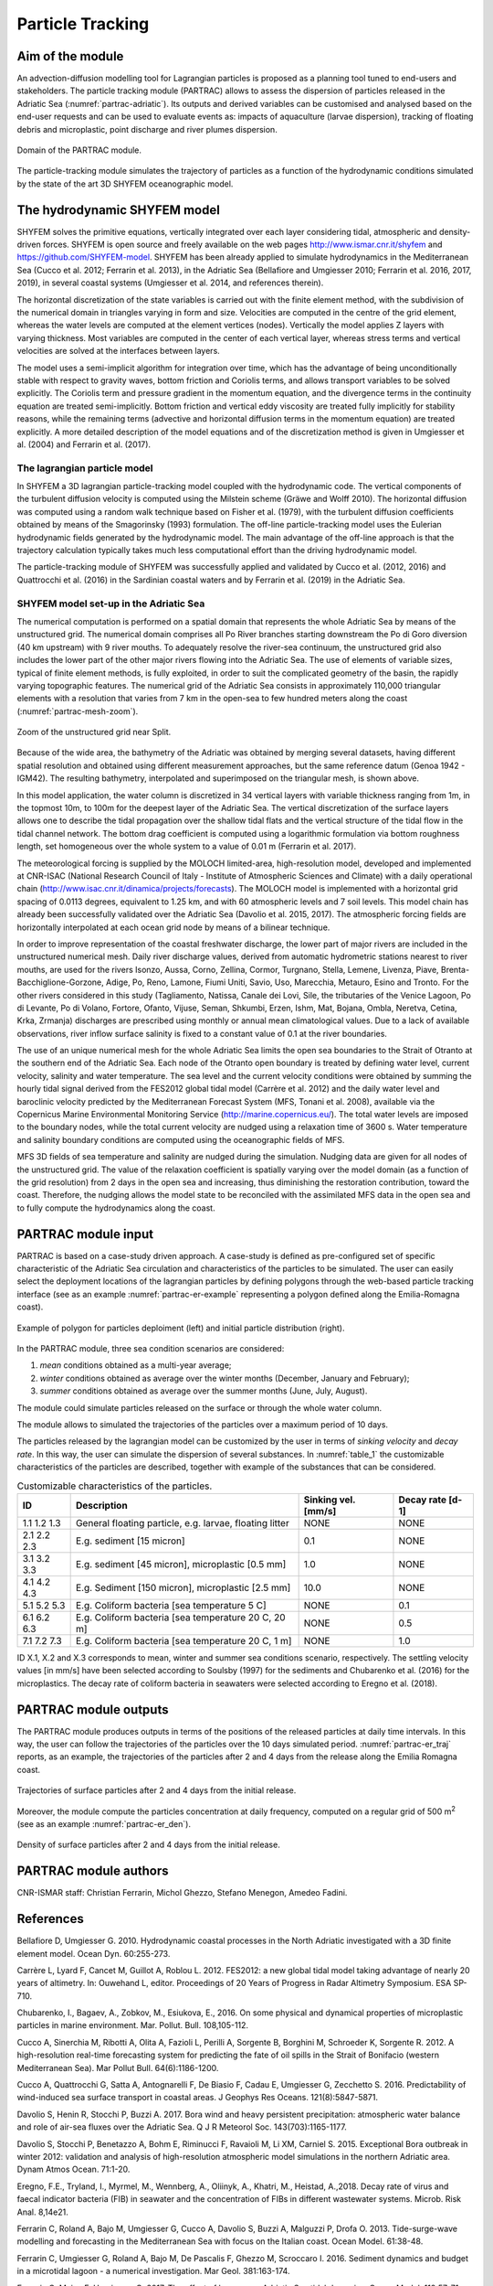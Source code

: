Particle Tracking
=============================

Aim of the module
-------------------
An advection-diffusion modelling tool for Lagrangian particles is 
proposed as a planning tool tuned to end-users and stakeholders. 
The particle tracking module (PARTRAC) allows to assess the dispersion 
of particles released in the Adriatic Sea (:numref:`partrac-adriatic`). 
Its outputs and 
derived variables can be customised and analysed based on the end-user 
requests and can be used to evaluate events as: impacts of aquaculture 
(larvae dispersion), tracking of floating debris and microplastic, 
point discharge and river plumes dispersion.

.. figure:: images/adri_bathy_blue.png
   :scale: 60 %
   :alt: Domain of the PARTRAC module.
   :align: center
   :name: partrac-adriatic

   Domain of the PARTRAC module.

The particle-tracking module simulates the trajectory of particles as a 
function of the hydrodynamic conditions simulated by the state of the art 
3D SHYFEM oceanographic model.

The hydrodynamic SHYFEM model
-----------------------------
SHYFEM solves the primitive equations, 
vertically integrated over each layer considering tidal, atmospheric and 
density-driven forces. SHYFEM is open source and freely available on the 
web pages `http://www.ismar.cnr.it/shyfem <http://www.ismar.cnr.it/shyfem>`_ 
and `https://github.com/SHYFEM-model <https://github.com/SHYFEM-model>`_. 
SHYFEM has been already applied to simulate hydrodynamics in the 
Mediterranean Sea (Cucco et al. 2012; Ferrarin et al. 2013), in the 
Adriatic Sea (Bellafiore and Umgiesser 2010; Ferrarin et al. 2016, 2017, 
2019), in several coastal systems (Umgiesser et al. 2014, and references 
therein).

The horizontal discretization of the state variables is carried out with 
the finite element method, with the subdivision of the numerical domain 
in triangles varying in form and size. Velocities are computed in the 
centre of the grid element, whereas the water levels are computed at the 
element vertices (nodes). Vertically the model applies Z layers with 
varying thickness. Most variables are computed in the center of each 
vertical layer, whereas stress terms and vertical velocities are solved 
at the interfaces between layers.

The model uses a semi-implicit algorithm for integration over time, which 
has the advantage of being unconditionally stable with respect to gravity 
waves, bottom friction and Coriolis terms, and allows transport variables 
to be solved explicitly. The Coriolis term and pressure gradient in the 
momentum equation, and the divergence terms in the continuity equation 
are treated semi-implicitly. Bottom friction and vertical eddy viscosity
are treated fully implicitly for stability reasons, while the remaining 
terms (advective and horizontal diffusion terms in the momentum equation) 
are treated explicitly. A more detailed description of the model equations 
and of the discretization method is given in Umgiesser et al. (2004) and 
Ferrarin et al. (2017).

The lagrangian particle model
+++++++++++++++++++++++++++++
In SHYFEM a 3D lagrangian particle-tracking model coupled with the 
hydrodynamic code. The vertical components of the turbulent diffusion 
velocity is computed using the Milstein scheme (Gräwe and Wolff 2010). 
The horizontal diffusion was computed using a random walk technique 
based on Fisher et al. (1979), with the turbulent diffusion 
coefficients obtained by means of the Smagorinsky (1993) formulation. 
The off-line particle-tracking model uses the Eulerian hydrodynamic 
fields generated by the hydrodynamic model. The main advantage of 
the off-line approach is that the trajectory calculation typically 
takes much less computational effort than the driving hydrodynamic 
model.

The particle-tracking module of SHYFEM was successfully applied and 
validated by Cucco et al. (2012, 2016) and Quattrocchi et al. (2016) 
in the Sardinian coastal waters and by Ferrarin et al. (2019) in
the Adriatic Sea.

SHYFEM model set-up in the Adriatic Sea
+++++++++++++++++++++++++++++++++++++++
The numerical computation is performed on a spatial domain that represents 
the whole Adriatic Sea by means of the unstructured grid. The numerical 
domain comprises all Po River branches starting downstream the Po di Goro 
diversion (40 km upstream) with 9 river mouths. To adequately resolve the 
river-sea continuum, the unstructured grid also includes the lower part 
of the other major rivers flowing into the Adriatic Sea. The use of 
elements of variable sizes, typical of finite element methods, is fully 
exploited, in order to suit the complicated geometry of the basin, the 
rapidly varying topographic features. The numerical grid of the Adriatic 
Sea consists in approximately 110,000 triangular elements with a 
resolution that varies from 7 km in the open-sea to few hundred meters 
along the coast (:numref:`partrac-mesh-zoom`). 

.. figure:: images/test_split_bathy-mesh1.png
   :scale: 70 %
   :alt: Zoom of the SHYFEM mesh.
   :align: center
   :name: partrac-mesh-zoom

   Zoom of the unstructured grid near Split.

Because of the wide area, the bathymetry of the Adriatic was obtained by 
merging several datasets, having different spatial resolution and 
obtained using different measurement approaches, but the same reference 
datum  (Genoa 1942 - IGM42). The resulting bathymetry, interpolated and 
superimposed on the triangular mesh, is shown above.

In this model application, the water column is discretized in 34 vertical 
layers with variable thickness ranging from 1m, in the topmost 10m, to 
100m for the deepest layer of the Adriatic Sea. The vertical 
discretization of the surface layers allows one to describe the tidal 
propagation over the shallow tidal flats and the vertical structure of the  
tidal flow in the tidal channel network. The bottom drag coefficient is 
computed using a logarithmic formulation via bottom roughness length, 
set homogeneous over the whole system to a value of 0.01 m (Ferrarin et al. 
2017).

The meteorological forcing is supplied by the MOLOCH limited-area, 
high-resolution model, developed and implemented at CNR-ISAC (National
Research Council of Italy - Institute of Atmospheric Sciences and Climate) 
with a daily operational chain 
(`http://www.isac.cnr.it/dinamica/projects/forecasts 
<http://www.isac.cnr.it/dinamica/projects/forecasts>`_).
The MOLOCH model is implemented with a horizontal grid spacing of 0.0113 
degrees, equivalent to 1.25 km, and with 60 atmospheric levels and 7 
soil levels. This model chain has already been successfully validated
over the Adriatic Sea (Davolio et al. 2015, 2017).
The atmospheric forcing fields are horizontally interpolated at each ocean 
grid node by means of a bilinear technique.

In order to improve representation of the coastal freshwater discharge, 
the lower part of major rivers are included in the unstructured numerical
mesh. Daily river discharge values, derived from automatic hydrometric
stations nearest to river mouths, are used for the rivers Isonzo, Aussa, 
Corno, Zellina, Cormor, Turgnano, Stella, Lemene, Livenza, Piave, 
Brenta-Bacchiglione-Gorzone, Adige, Po, Reno, Lamone, Fiumi Uniti, Savio, 
Uso, Marecchia, Metauro, Esino and Tronto. For the other rivers considered 
in this study (Tagliamento, Natissa, Canale dei Lovi, Sile, the tributaries 
of the Venice Lagoon, Po di Levante, Po di Volano, Fortore, Ofanto, Vijuse, 
Seman, Shkumbi, Erzen, Ishm, Mat, Bojana, Ombla, Neretva, Cetina, Krka, 
Zrmanja) discharges are prescribed using monthly or annual mean
climatological values.
Due to a lack of available observations, river inflow surface salinity
is fixed to a constant value of 0.1 at the river boundaries.

The use of an unique numerical mesh for the whole Adriatic Sea limits 
the open sea boundaries to the Strait of Otranto at the southern end 
of the Adriatic Sea. Each node of the Otranto open boundary is treated 
by defining water level, current velocity, salinity and water temperature.
The sea level and the current velocity conditions were obtained by summing 
the hourly tidal signal derived from the FES2012 global tidal model 
(Carrère et al. 2012) and the daily water level and baroclinic velocity 
predicted by the Mediterranean Forecast System (MFS, Tonani et al. 2008),
available via the Copernicus Marine Environmental Monitoring Service 
(`http://marine.copernicus.eu/ <http://marine.copernicus.eu/>`_). The
total water levels are imposed to the boundary nodes, while the total 
current velocity are nudged using a relaxation time of 3600 s. Water 
temperature and salinity boundary conditions are computed using the 
oceanographic fields of MFS. 

MFS 3D fields of sea temperature and salinity are nudged during
the simulation. Nudging data are given for all nodes of the 
unstructured grid. The value of the relaxation coefficient is 
spatially varying over the model domain (as a function of the grid 
resolution) from 2 days in the open sea and increasing, thus 
diminishing the restoration contribution, toward the coast. 
Therefore, the nudging allows the model state to be reconciled 
with the assimilated MFS data in the open sea and to fully compute
the hydrodynamics along the coast.

PARTRAC module input
--------------------
PARTRAC is based on a case-study driven approach. A case-study is defined
as pre-configured set of specific characteristic of the Adriatic Sea
circulation and characteristics of the particles to be simulated.
The user can easily select the deployment locations of the lagrangian
particles by defining polygons through the web-based particle tracking 
interface (see as an example :numref:`partrac-er-example` representing 
a polygon defined along the Emilia-Romagna coast).

.. figure:: images/test_er.png
   :scale: 40 %
   :alt: Area selection example.
   :align: center
   :name: partrac-er-example

   Example of polygon for particles deploiment (left) and initial particle
   distribution (right).

In the PARTRAC module, three sea condition scenarios are considered:

1. *mean* conditions obtained as a multi-year average;
2. *winter* conditions obtained as average over the winter months (December, January and February);
3. *summer* conditions obtained as average over the summer months (June, July, August).

The module could simulate particles released on the surface or through the
whole water column.

The module allows to simulated the trajectories of the particles over
a maximum period of 10 days.

The particles released by the lagrangian model can be customized by the user
in terms of *sinking velocity* and *decay rate*. In this way, the user can 
simulate the dispersion of several substances. In :numref:`table_1`
the customizable characteristics of the particles are described, together
with example of the substances that can be considered.

.. table:: Customizable characteristics of the particles.
  :name: table_1

  +-------------+-------------------------------+---------------------+------------------+
  | ID          |  Description                  | Sinking vel. [mm/s] | Decay rate [d-1] |
  +=============+===============================+=====================+==================+
  | 1.1 1.2 1.3 | General floating particle,    |         NONE        |      NONE        |
  |             | e.g. larvae, floating litter  |                     |                  |
  +-------------+-------------------------------+---------------------+------------------+
  | 2.1 2.2 2.3 | E.g. sediment [15 micron]     |          0.1        |      NONE        |
  +-------------+-------------------------------+---------------------+------------------+
  | 3.1 3.2 3.3 | E.g. sediment [45 micron],    |          1.0        |      NONE        |
  |             | microplastic [0.5 mm]         |                     |                  |
  +-------------+-------------------------------+---------------------+------------------+
  | 4.1 4.2 4.3 | E.g. Sediment [150 micron],   |         10.0        |      NONE        |
  |             | microplastic [2.5 mm]         |                     |                  |
  +-------------+-------------------------------+---------------------+------------------+
  | 5.1 5.2 5.3 | E.g. Coliform bacteria        |         NONE        |       0.1        |
  |             | [sea temperature 5 C]         |                     |                  |
  +-------------+-------------------------------+---------------------+------------------+
  | 6.1 6.2 6.3 | E.g. Coliform bacteria        |         NONE        |       0.5        |
  |             | [sea temperature 20 C, 20 m]  |                     |                  |
  +-------------+-------------------------------+---------------------+------------------+
  | 7.1 7.2 7.3 | E.g. Coliform bacteria        |         NONE        |       1.0        |
  |             | [sea temperature 20 C, 1 m]   |                     |                  |
  +-------------+-------------------------------+---------------------+------------------+

ID X.1, X.2 and X.3 corresponds to mean, winter and summer sea conditions scenario,
respectively. The settling velocity values [in mm/s] have been selected according 
to Soulsby (1997) for the sediments and Chubarenko et al. (2016) for the 
microplastics. The decay rate of coliform bacteria in seawaters were selected
according to Eregno et al. (2018).

PARTRAC module outputs
----------------------
The PARTRAC module produces outputs in terms of the positions of the released
particles at daily time intervals. In this way, the user can follow the
trajectories of the particles over the 10 days simulated period.
:numref:`partrac-er_traj` reports, as an example, the trajectories of the
particles after 2 and 4 days from the release along the Emilia Romagna
coast.

.. figure:: images/test_er_traj.png
   :scale: 40 %
   :alt: ER trajectories.
   :align: center
   :name: partrac-er_traj

   Trajectories of surface particles after 2 and 4 days from the initial release.

Moreover, the module compute the particles concentration at daily frequency,
computed on a regular grid of 500 m\ :sup:`2` (see as an example 
:numref:`partrac-er_den`).

.. figure:: images/test_er_den.png
   :scale: 40 %
   :alt: ER density.
   :align: center
   :name: partrac-er_den

   Density of surface particles after 2 and 4 days from the initial release.

PARTRAC module authors
-----------------------
CNR-ISMAR staff: Christian Ferrarin, Michol Ghezzo, Stefano Menegon, Amedeo Fadini.

References
------------------

Bellafiore D, Umgiesser G. 2010. Hydrodynamic coastal processes in the North 
Adriatic investigated with a 3D finite element model. Ocean Dyn. 60:255-273.

Carrère L, Lyard F, Cancet M, Guillot A, Roblou L. 2012. FES2012: a new global 
tidal model taking advantage of nearly 20 years of altimetry. In: Ouwehand L, editor.
Proceedings of 20 Years of Progress in Radar Altimetry Symposium. ESA SP-710.

Chubarenko, I., Bagaev, A., Zobkov, M., Esiukova, E., 2016. On some physical 
and dynamical properties of microplastic particles in marine environment. 
Mar. Pollut. Bull. 108,105-112.

Cucco A, Sinerchia M, Ribotti A, Olita A, Fazioli L, Perilli A, Sorgente B, 
Borghini M, Schroeder K, Sorgente R. 2012. A high-resolution real-time 
forecasting system for predicting the fate of oil spills in the Strait 
of Bonifacio (western Mediterranean Sea). Mar Pollut Bull. 64(6):1186-1200.

Cucco A, Quattrocchi G, Satta A, Antognarelli F, De Biasio F, Cadau E, 
Umgiesser G, Zecchetto S. 2016. Predictability of wind-induced sea surface 
transport in coastal areas. J Geophys Res Oceans. 121(8):5847-5871.

Davolio S, Henin R, Stocchi P, Buzzi A. 2017. Bora wind and heavy persistent 
precipitation: atmospheric water balance and role of air-sea fluxes over the 
Adriatic Sea. Q J R Meteorol Soc. 143(703):1165-1177.

Davolio S, Stocchi P, Benetazzo A, Bohm E, Riminucci F, Ravaioli M, Li XM, 
Carniel S. 2015. Exceptional Bora outbreak in winter 2012: validation and 
analysis of high-resolution atmospheric model simulations in the northern
Adriatic area. Dynam Atmos Ocean. 71:1-20.

Eregno, F.E., Tryland, I., Myrmel, M., Wennberg, A., Oliinyk, A., Khatri, M., 
Heistad, A.,2018. Decay rate of virus and faecal indicator bacteria (FIB) 
in seawater and the concentration of FIBs in different wastewater systems. 
Microb. Risk Anal. 8,14e21. 

Ferrarin C, Roland A, Bajo M, Umgiesser G, Cucco A, Davolio S, Buzzi A, 
Malguzzi P, Drofa O. 2013. Tide-surge-wave modelling and forecasting in 
the Mediterranean Sea with focus on the Italian coast. Ocean Model. 61:38-48.

Ferrarin C, Umgiesser G, Roland A, Bajo M, De Pascalis F, Ghezzo M, Scroccaro 
I. 2016. Sediment dynamics and budget in a microtidal lagoon - a numerical 
investigation. Mar Geol. 381:163-174.

Ferrarin C, Maicu F, Umgiesser G. 2017. The effect of lagoons on Adriatic Sea 
tidal dynamics. Ocean Model. 119:57-71. 

Ferrarin C, Bellafiore D, Sannino G, Bajo M, Umgiesser G. 2018. Tidal dynamics 
in the inter-connected Mediterranean, Marmara, Black and Azov seas. Prog 
Oceanogr. 161:102-115.

Ferrarin, C., Davolio, S., Bellafiore, D., Ghezzo, M., Maicu, F., Mc Kiver, W., Drofa, O.,
Umgiesser, G., Bajo, M., De Pascalis, F., Malguzzi, P., Zaggia, L., Lorenzetti, G., 2019.
Giorgia Manfé Cross-Scale Operational Oceanography in the Adriatic Sea Submitted
Journal of Operational Oceanopraphy, 12, 86-103.

Fisher HB, List EJ, Koh RC, Imberger J, Brooks NH. 1979.Mixing in inland and coastal 
waters. San Diego, USA: Academic Press. 302 pp. (International Geophysics Series; 
vol. 66).

Gräwe U, Wolff JO. 2010. Suspended particulate matter dynamics in a particle 
framework. Environ Fluid Mech. 10 (1):21-39.

Quattrocchi G, Cucco A, Antognarelli F, Satta A, Maicu F, Ferrarin C, Umgiesser G. 
2016. Optimal design of a lagrangian observing system for hydrodynamic surveys. 
J Oper Oceanogr. 9(sup1):s77-s88.

Soulsby, D., 1997. Dynamics of marine sands. Thomas Telford.

Smagorinsky J. 1993. Some historical remarks on the use of non-linear viscosities 
- 1.1 Introductory remarks. In: Galperin B, Orszag SA, editors. Large Eddy 
Simulation of Complex Engineering and Geophysical Flows, Proceedings of an 
International Workshop in Large Eddy Simulation. Cambridge, UK: Cambridge 
University Press; p. 1-32.

Tonani M, Pinardi N, Dobricic S, Pujol I, Fratianni C. 2008. A high-resolution 
free-surface model of the Mediterranean Sea. Ocean Sci. 4(1):1-14.

Umgiesser G, Ferrarin C, Cucco A, De Pascalis F, Bellafiore D, Ghezzo M, Bajo M. 
2014. Comparative hydrodynamics of 10 Mediterranean lagoons by means of numerical 
modeling. J Geophys Res Oceans. 119(4):2212-2226.

Umgiesser G, Melaku Canu D, Cucco A, Solidoro C. 2004. A finite element model for 
the Venice Lagoon. Development, set up, calibration and validation. J Mar Syst. 
51:123-145.
